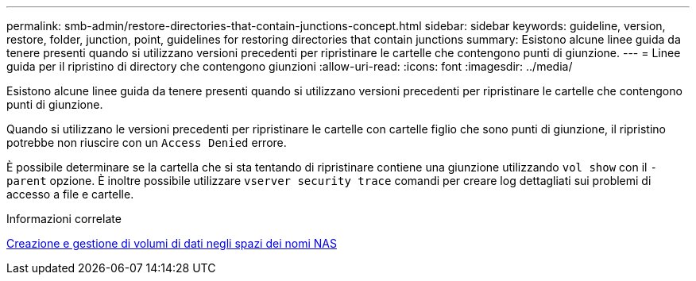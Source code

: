 ---
permalink: smb-admin/restore-directories-that-contain-junctions-concept.html 
sidebar: sidebar 
keywords: guideline, version, restore, folder, junction, point, guidelines for restoring directories that contain junctions 
summary: Esistono alcune linee guida da tenere presenti quando si utilizzano versioni precedenti per ripristinare le cartelle che contengono punti di giunzione. 
---
= Linee guida per il ripristino di directory che contengono giunzioni
:allow-uri-read: 
:icons: font
:imagesdir: ../media/


[role="lead"]
Esistono alcune linee guida da tenere presenti quando si utilizzano versioni precedenti per ripristinare le cartelle che contengono punti di giunzione.

Quando si utilizzano le versioni precedenti per ripristinare le cartelle con cartelle figlio che sono punti di giunzione, il ripristino potrebbe non riuscire con un `Access Denied` errore.

È possibile determinare se la cartella che si sta tentando di ripristinare contiene una giunzione utilizzando `vol show` con il `-parent` opzione. È inoltre possibile utilizzare `vserver security trace` comandi per creare log dettagliati sui problemi di accesso a file e cartelle.

.Informazioni correlate
xref:create-manage-data-volumes-nas-namespaces-concept.adoc[Creazione e gestione di volumi di dati negli spazi dei nomi NAS]
